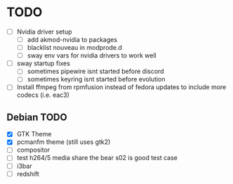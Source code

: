 * TODO
- [ ] Nvidia driver setup
  - [ ] add akmod-nvidia to packages
  - [ ] blacklist nouveau in modprode.d
  - [ ] sway env vars for nvidia drivers to work well
- [ ] sway startup fixes
  - [ ] sometimes pipewire isnt started before discord
  - [ ] sometimes keyring isnt started before evolution
- [ ] Install ffmpeg from rpmfusion instead of fedora updates to include more codecs (i.e. eac3)


** Debian TODO
- [X] GTK Theme
- [X] pcmanfm theme (still uses gtk2)
- [ ] compositor
- [ ] test h264/5 media share the bear s02 is good test case
- [ ] i3bar
- [ ] redshift
